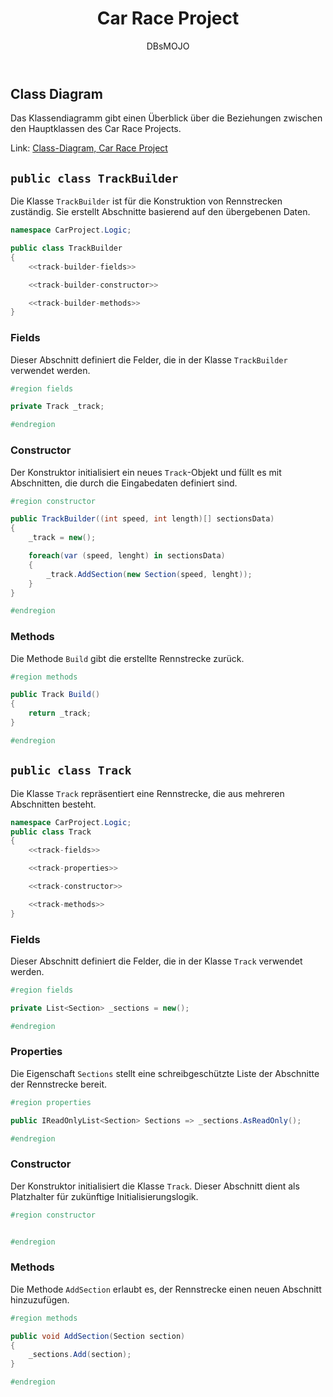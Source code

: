 #+title: Car Race Project
#+author: DBsMOJO

** Class Diagram

Das Klassendiagramm gibt einen Überblick über die Beziehungen zwischen den Hauptklassen des Car Race Projects.

Link: [[./class-diagram.png][Class-Diagram, Car Race Project]]

** ~public class TrackBuilder~

Die Klasse ~TrackBuilder~ ist für die Konstruktion von Rennstrecken zuständig. Sie erstellt Abschnitte basierend auf den übergebenen Daten.

#+begin_src csharp :noweb yes :tangle ./CarProject.Logic/TrackBuilder.cs
namespace CarProject.Logic;

public class TrackBuilder
{
    <<track-builder-fields>>

    <<track-builder-constructor>>

    <<track-builder-methods>>
}
#+end_src

*** Fields

Dieser Abschnitt definiert die Felder, die in der Klasse ~TrackBuilder~ verwendet werden.

#+name: track-builder-fields
#+begin_src csharp
#region fields

private Track _track;

#endregion
#+end_src

*** Constructor

Der Konstruktor initialisiert ein neues ~Track~-Objekt und füllt es mit Abschnitten, die durch die Eingabedaten definiert sind.

#+name: track-builder-constructor
#+begin_src csharp
#region constructor

public TrackBuilder((int speed, int length)[] sectionsData)
{
    _track = new();

    foreach(var (speed, lenght) in sectionsData)
    {
        _track.AddSection(new Section(speed, lenght));
    }
}

#endregion
#+end_src

*** Methods

Die Methode ~Build~ gibt die erstellte Rennstrecke zurück.

#+name: track-builder-methods
#+begin_src csharp
#region methods

public Track Build()
{
    return _track;
}

#endregion
#+end_src

** ~public class Track~

Die Klasse ~Track~ repräsentiert eine Rennstrecke, die aus mehreren Abschnitten besteht.

#+begin_src csharp :noweb yes :tangle ./CarProject.Logic/Track.cs
namespace CarProject.Logic;
public class Track
{
    <<track-fields>>

    <<track-properties>>

    <<track-constructor>>

    <<track-methods>>
}
#+end_src

*** Fields

Dieser Abschnitt definiert die Felder, die in der Klasse ~Track~ verwendet werden.

#+name: track-fields
#+begin_src csharp
#region fields

private List<Section> _sections = new();

#endregion
#+end_src

*** Properties

Die Eigenschaft ~Sections~ stellt eine schreibgeschützte Liste der Abschnitte der Rennstrecke bereit.

#+name: track-properties
#+begin_src csharp
#region properties

public IReadOnlyList<Section> Sections => _sections.AsReadOnly();

#endregion
#+end_src

*** Constructor

Der Konstruktor initialisiert die Klasse ~Track~.
Dieser Abschnitt dient als Platzhalter für zukünftige Initialisierungslogik.

#+name: track-constructor
#+begin_src csharp
#region constructor


#endregion
#+end_src

*** Methods

Die Methode ~AddSection~ erlaubt es, der Rennstrecke einen neuen Abschnitt hinzuzufügen.

#+name: track-methods
#+begin_src csharp
#region methods

public void AddSection(Section section)
{
    _sections.Add(section);
}

#endregion
#+end_src

